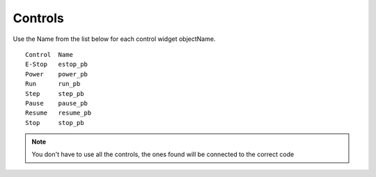 Controls
========

Use the Name from the list below for each control widget objectName.
::

	Control  Name
	E-Stop   estop_pb
	Power    power_pb
	Run      run_pb
	Step     step_pb
	Pause    pause_pb
	Resume   resume_pb
	Stop     stop_pb

.. note:: You don't have to use all the controls, the ones found will be
  connected to the correct code
